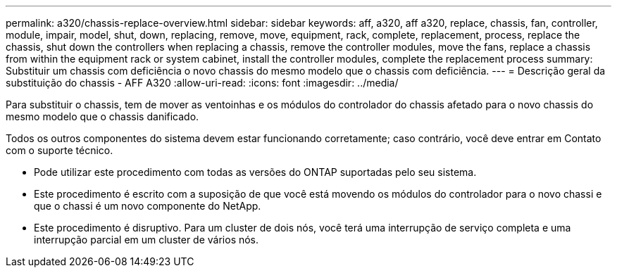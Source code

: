 ---
permalink: a320/chassis-replace-overview.html 
sidebar: sidebar 
keywords: aff, a320, aff a320, replace, chassis, fan, controller, module, impair, model, shut, down, replacing, remove, move, equipment, rack, complete, replacement, process, replace the chassis, shut down the controllers when replacing a chassis, remove the controller modules, move the fans, replace a chassis from within the equipment rack or system cabinet, install the controller modules, complete the replacement process 
summary: Substituir um chassis com deficiência o novo chassis do mesmo modelo que o chassis com deficiência. 
---
= Descrição geral da substituição do chassis - AFF A320
:allow-uri-read: 
:icons: font
:imagesdir: ../media/


[role="lead"]
Para substituir o chassis, tem de mover as ventoinhas e os módulos do controlador do chassis afetado para o novo chassis do mesmo modelo que o chassis danificado.

Todos os outros componentes do sistema devem estar funcionando corretamente; caso contrário, você deve entrar em Contato com o suporte técnico.

* Pode utilizar este procedimento com todas as versões do ONTAP suportadas pelo seu sistema.
* Este procedimento é escrito com a suposição de que você está movendo os módulos do controlador para o novo chassi e que o chassi é um novo componente do NetApp.
* Este procedimento é disruptivo. Para um cluster de dois nós, você terá uma interrupção de serviço completa e uma interrupção parcial em um cluster de vários nós.

